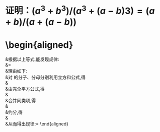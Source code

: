 * 证明：$(a^3+b^3)/(a^3+(a-b)3)=(a+b)/(a+(a-b))$
* \begin{aligned}
&\text{根据以上等式},\text{能发现规律}: \\
&\frac{a^{3}+b^{3}}{a^{3}+(a-b)^{3}}=\frac{a+b}{a+(a-b)} \\
&\text{理由如下:} \\
&\text{对 }\frac{a^3+b^3}{a^3+(a-b)^3}\text{的分子、分母分别利用立方和公式,得} \\
&\frac{(a+b)(a^2-ab+b^2)}{(a+(a-b))(a^2-a(a-b)+(a-b)^2)} \\
&\text{由完全平方公式,得} \\
&\frac{(a+b)(a^2-ab+b^2)}{(a+(a-b))(a^2-a^2+ab+a^2-2ab+b^2)} \\
&\text{合并同类项,得} \\
&\frac{(a+b)(a^{2}-ab+b^{2})}{(a+(a-b))(a^{2}-ab+b^{2})} \\
&\text{约分,得} \\
&\frac{a+b}{a+(a-b)} \\
&\text{从而得出规律:}\frac{a^{3}+b^{3}}{a^{3}+(a-b)^{3}}=\frac{a+b}{a+(a-b)}
\end{aligned}
